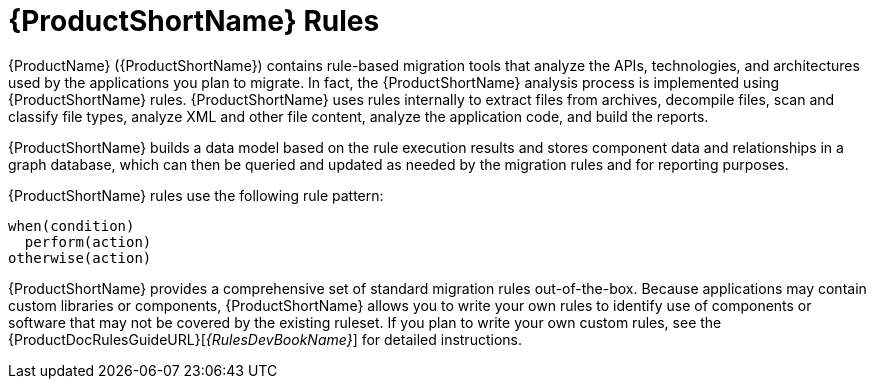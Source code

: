 [[about_rules]]
= {ProductShortName} Rules

{ProductName} ({ProductShortName}) contains rule-based migration tools that analyze the APIs, technologies, and architectures used by the applications you plan to migrate. In fact, the {ProductShortName} analysis process is implemented using {ProductShortName} rules. {ProductShortName} uses rules internally to extract files from archives, decompile files, scan and classify file types, analyze XML and other file content, analyze the application code, and build the reports.

{ProductShortName} builds a data model based on the rule execution results and stores component data and relationships in a graph database, which can then be queried and updated as needed by the migration rules and for reporting purposes.

{ProductShortName} rules use the following rule pattern:

[source,options="nowrap"]
----
when(condition)
  perform(action)
otherwise(action)
----

{ProductShortName} provides a comprehensive set of standard migration rules out-of-the-box. Because applications may contain custom libraries or components, {ProductShortName} allows you to write your own rules to identify use of components or software that may not be covered by the existing ruleset.
ifndef::rules-development-guide[]
If you plan to write your own custom rules, see the {ProductDocRulesGuideURL}[_{RulesDevBookName}_] for detailed instructions.
endif::rules-development-guide[]
